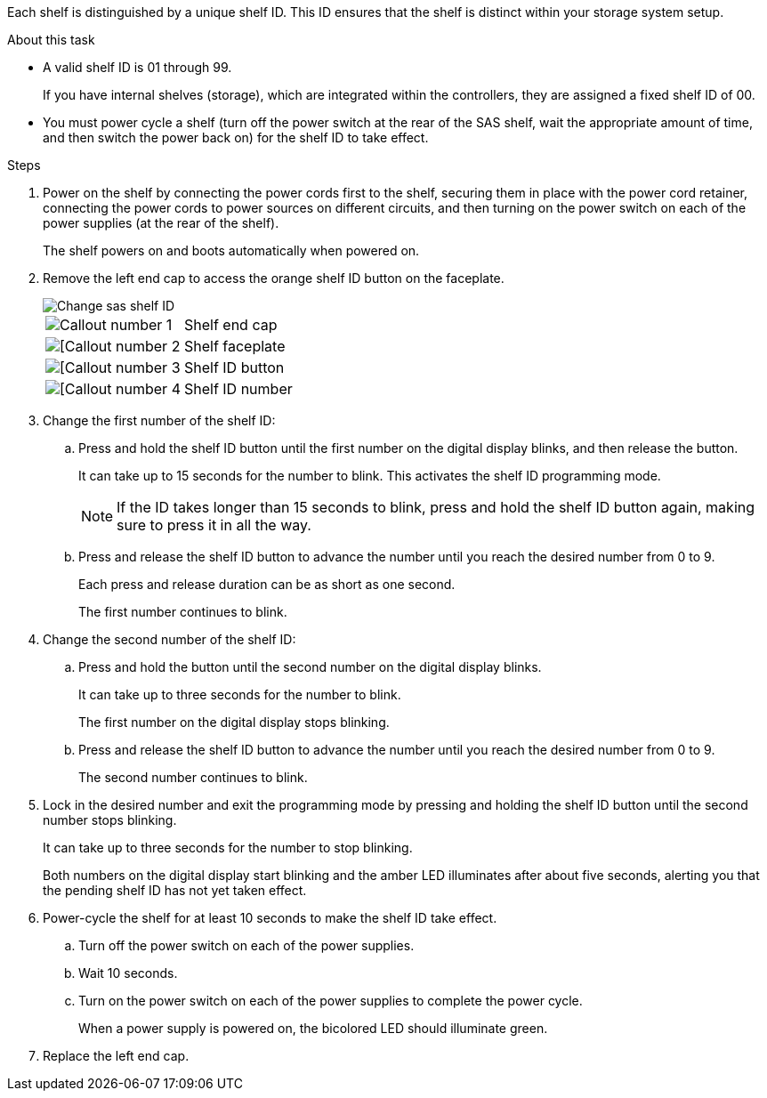 
Each shelf is distinguished by a unique shelf ID. This ID ensures that the shelf is distinct within your storage system setup.

.About this task
* A valid shelf ID is 01 through 99. 
+
If you have internal shelves (storage), which are integrated within the controllers, they are assigned a fixed shelf ID of 00.

* You must power cycle a shelf (turn off the power switch at the rear of the SAS shelf, wait the appropriate amount of time, and then switch the power back on) for the shelf ID to take effect.

.Steps
. Power on the shelf by connecting the power cords first to the shelf, securing them in place with the power cord retainer, connecting the power cords to power sources on different circuits, and then turning on the power switch on each of the power supplies (at the rear of the shelf).
+
The shelf powers on and boots automatically when powered on. 

. Remove the left end cap to access the orange shelf ID button on the faceplate.
+
image::../media/drw_shelf_id_sas_ieops-2187.svg[Change sas shelf ID]
+

[cols="20%,80%"]
|===
a|
image::../media/icon_round_1.png[Callout number 1] 
a|
Shelf end cap
a|
image::../media/icon_round_2.png[[Callout number 2]
a|
Shelf faceplate 
a|
image::../media/icon_round_3.png[[Callout number 3]
a|
Shelf ID button
a|
image::../media/icon_round_4.png[[Callout number 4]
a|
Shelf ID number

|===
+
. Change the first number of the shelf ID:
.. Press and hold the shelf ID button until the first number on the digital display blinks, and then release the button.
+
It can take up to 15 seconds for the number to blink. This activates the shelf ID programming mode.
+
NOTE: If the ID takes longer than 15 seconds to blink, press and hold the shelf ID button again, making sure to press it in all the way.

.. Press and release the shelf ID button to advance the number until you reach the desired number from 0 to 9.
+
Each press and release duration can be as short as one second.
+
The first number continues to blink.
. Change the second number of the shelf ID:
.. Press and hold the button until the second number on the digital display blinks.
+
It can take up to three seconds for the number to blink.
+
The first number on the digital display stops blinking.

.. Press and release the shelf ID button to advance the number until you reach the desired number from 0 to 9.
+
The second number continues to blink.
. Lock in the desired number and exit the programming mode by pressing and holding the shelf ID button until the second number stops blinking.
+
It can take up to three seconds for the number to stop blinking.
+
Both numbers on the digital display start blinking and the amber LED illuminates after about five seconds, alerting you that the pending shelf ID has not yet taken effect.

. Power-cycle the shelf for at least 10 seconds to make the shelf ID take effect.
+
.. Turn off the power switch on each of the power supplies. 

+
.. Wait 10 seconds.
+
.. Turn on the power switch on each of the power supplies to complete the power cycle.
+
When a power supply is powered on, the bicolored LED should illuminate green.

. Replace the left end cap.


